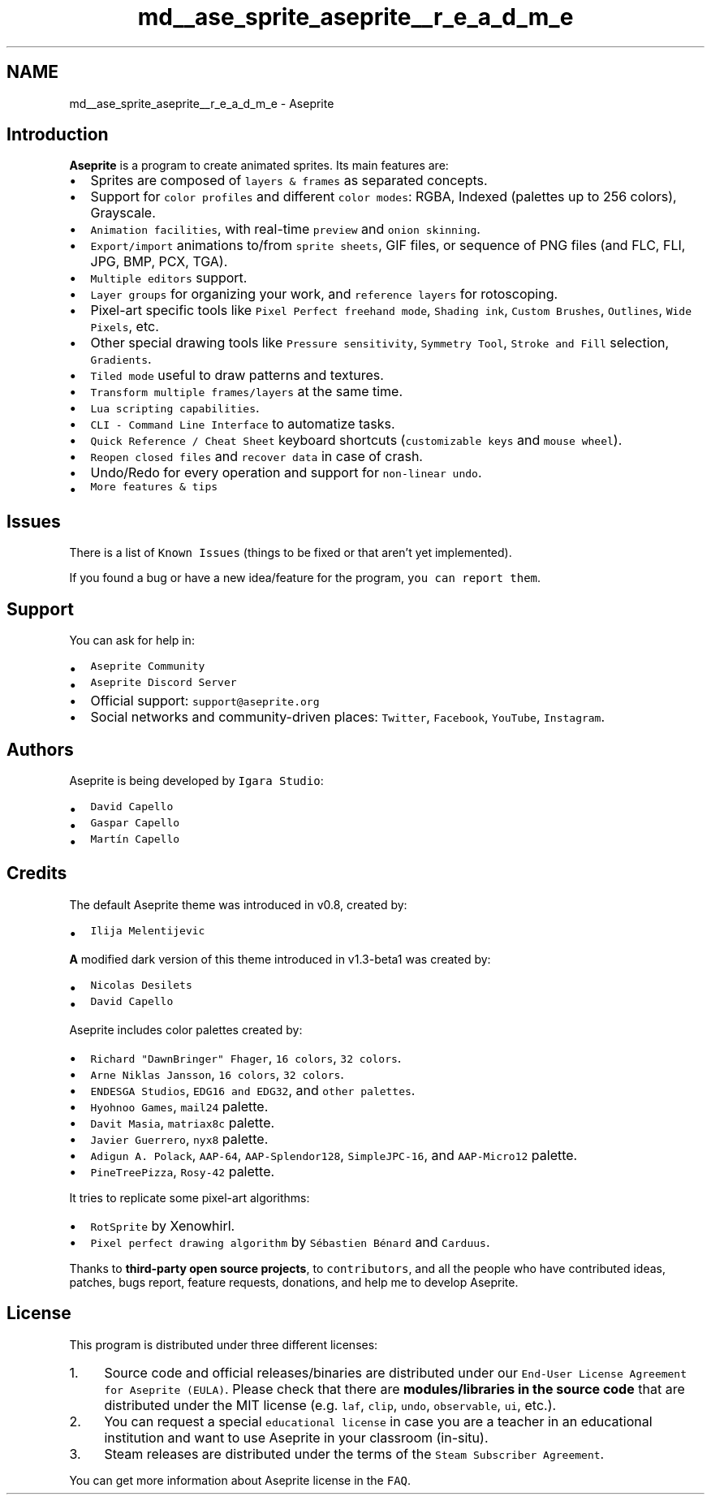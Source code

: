 .TH "md__ase_sprite_aseprite__r_e_a_d_m_e" 3 "Wed Feb 1 2023" "Version Version 0.0" "My Project" \" -*- nroff -*-
.ad l
.nh
.SH NAME
md__ase_sprite_aseprite__r_e_a_d_m_e \- Aseprite 
.PP
\fC\fP \fC\fP \fC\fP
.SH "Introduction"
.PP
\fBAseprite\fP is a program to create animated sprites\&. Its main features are:
.PP
.IP "\(bu" 2
Sprites are composed of \fClayers & frames\fP as separated concepts\&.
.IP "\(bu" 2
Support for \fCcolor profiles\fP and different \fCcolor modes\fP: RGBA, Indexed (palettes up to 256 colors), Grayscale\&.
.IP "\(bu" 2
\fCAnimation facilities\fP, with real-time \fCpreview\fP and \fConion skinning\fP\&.
.IP "\(bu" 2
\fCExport/import\fP animations to/from \fCsprite sheets\fP, GIF files, or sequence of PNG files (and FLC, FLI, JPG, BMP, PCX, TGA)\&.
.IP "\(bu" 2
\fCMultiple editors\fP support\&.
.IP "\(bu" 2
\fCLayer groups\fP for organizing your work, and \fCreference layers\fP for rotoscoping\&.
.IP "\(bu" 2
Pixel-art specific tools like \fCPixel Perfect freehand mode\fP, \fCShading ink\fP, \fCCustom Brushes\fP, \fCOutlines\fP, \fCWide Pixels\fP, etc\&.
.IP "\(bu" 2
Other special drawing tools like \fCPressure sensitivity\fP, \fCSymmetry Tool\fP, \fCStroke and Fill\fP selection, \fCGradients\fP\&.
.IP "\(bu" 2
\fCTiled mode\fP useful to draw patterns and textures\&.
.IP "\(bu" 2
\fCTransform multiple frames/layers\fP at the same time\&.
.IP "\(bu" 2
\fCLua scripting capabilities\fP\&.
.IP "\(bu" 2
\fCCLI - Command Line Interface\fP to automatize tasks\&.
.IP "\(bu" 2
\fCQuick Reference / Cheat Sheet\fP keyboard shortcuts (\fCcustomizable keys\fP and \fCmouse wheel\fP)\&.
.IP "\(bu" 2
\fCReopen closed files\fP and \fCrecover data\fP in case of crash\&.
.IP "\(bu" 2
Undo/Redo for every operation and support for \fCnon-linear undo\fP\&.
.IP "\(bu" 2
\fCMore features & tips\fP
.PP
.SH "Issues"
.PP
There is a list of \fCKnown Issues\fP (things to be fixed or that aren't yet implemented)\&.
.PP
If you found a bug or have a new idea/feature for the program, \fCyou can report them\fP\&.
.SH "Support"
.PP
You can ask for help in:
.PP
.IP "\(bu" 2
\fCAseprite Community\fP
.IP "\(bu" 2
\fCAseprite Discord Server\fP
.IP "\(bu" 2
Official support: \fCsupport@aseprite\&.org\fP
.IP "\(bu" 2
Social networks and community-driven places: \fCTwitter\fP, \fCFacebook\fP, \fCYouTube\fP, \fCInstagram\fP\&.
.PP
.SH "Authors"
.PP
Aseprite is being developed by \fCIgara Studio\fP:
.PP
.IP "\(bu" 2
\fCDavid Capello\fP
.IP "\(bu" 2
\fCGaspar Capello\fP
.IP "\(bu" 2
\fCMartín Capello\fP
.PP
.SH "Credits"
.PP
The default Aseprite theme was introduced in v0\&.8, created by:
.PP
.IP "\(bu" 2
\fCIlija Melentijevic\fP
.PP
.PP
\fBA\fP modified dark version of this theme introduced in v1\&.3-beta1 was created by:
.PP
.IP "\(bu" 2
\fCNicolas Desilets\fP
.IP "\(bu" 2
\fCDavid Capello\fP
.PP
.PP
Aseprite includes color palettes created by:
.PP
.IP "\(bu" 2
\fCRichard "DawnBringer" Fhager\fP, \fC16 colors\fP, \fC32 colors\fP\&.
.IP "\(bu" 2
\fCArne Niklas Jansson\fP, \fC16 colors\fP, \fC32 colors\fP\&.
.IP "\(bu" 2
\fCENDESGA Studios\fP, \fCEDG16 and EDG32\fP, and \fCother palettes\fP\&.
.IP "\(bu" 2
\fCHyohnoo Games\fP, \fCmail24\fP palette\&.
.IP "\(bu" 2
\fCDavit Masia\fP, \fCmatriax8c\fP palette\&.
.IP "\(bu" 2
\fCJavier Guerrero\fP, \fCnyx8\fP palette\&.
.IP "\(bu" 2
\fCAdigun A\&. Polack\fP, \fCAAP-64\fP, \fCAAP-Splendor128\fP, \fCSimpleJPC-16\fP, and \fCAAP-Micro12\fP palette\&.
.IP "\(bu" 2
\fCPineTreePizza\fP, \fCRosy-42\fP palette\&.
.PP
.PP
It tries to replicate some pixel-art algorithms:
.PP
.IP "\(bu" 2
\fCRotSprite\fP by Xenowhirl\&.
.IP "\(bu" 2
\fCPixel perfect drawing algorithm\fP by \fCSébastien Bénard\fP and \fCCarduus\fP\&.
.PP
.PP
Thanks to \fBthird-party open source projects\fP, to \fCcontributors\fP, and all the people who have contributed ideas, patches, bugs report, feature requests, donations, and help me to develop Aseprite\&.
.SH "License"
.PP
This program is distributed under three different licenses:
.PP
.IP "1." 4
Source code and official releases/binaries are distributed under our \fCEnd-User License Agreement for Aseprite (EULA)\fP\&. Please check that there are \fBmodules/libraries in the source code\fP that are distributed under the MIT license (e\&.g\&. \fClaf\fP, \fCclip\fP, \fCundo\fP, \fCobservable\fP, \fCui\fP, etc\&.)\&.
.IP "2." 4
You can request a special \fCeducational license\fP in case you are a teacher in an educational institution and want to use Aseprite in your classroom (in-situ)\&.
.IP "3." 4
Steam releases are distributed under the terms of the \fCSteam Subscriber Agreement\fP\&.
.PP
.PP
You can get more information about Aseprite license in the \fCFAQ\fP\&. 
